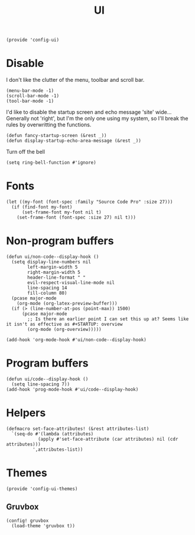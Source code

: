 #+TITLE: UI
#+PROPERTY: header-args :tangle-relative 'dir
#+PROPERTY: header-args:elisp :tangle config-ui.el :dir ${HOME}/.local/emacs/site-lisp/

#+BEGIN_SRC elisp
(provide 'config-ui)
#+END_SRC
* Disable
I don't like the clutter of the menu, toolbar and scroll bar.
#+BEGIN_SRC elisp
(menu-bar-mode -1)
(scroll-bar-mode -1)
(tool-bar-mode -1)
#+END_SRC

I'd like to disable the startup screen and echo message 'site' wide... Generally not 'right', but I'm the only one using my system, so I'll break the rules by overwritting the functions.
#+BEGIN_SRC elisp
(defun fancy-startup-screen (&rest _))
(defun display-startup-echo-area-message (&rest _))
#+END_SRC

Turn off the bell
#+BEGIN_SRC elisp
(setq ring-bell-function #'ignore)
#+END_SRC

* Fonts
#+begin_src elisp
(let ((my-font (font-spec :family "Source Code Pro" :size 27)))
  (if (find-font my-font)
      (set-frame-font my-font nil t)
    (set-frame-font (font-spec :size 27) nil t)))
#+end_src
* Non-program buffers
#+begin_src elisp
(defun ui/non-code--display-hook ()
  (setq display-line-numbers nil
        left-margin-width 5
        right-margin-width 5
        header-line-format " "
        evil-respect-visual-line-mode nil
        line-spacing 14
        fill-column 80)
  (pcase major-mode
    (org-mode (org-latex-preview-buffer)))
  (if (> (line-number-at-pos (point-max)) 1500)
      (pcase major-mode
        ;; Is there an earlier point I can set this up at? Seems like it isn't as effective as #+STARTUP: overview
        (org-mode (org-overview)))))

(add-hook 'org-mode-hook #'ui/non-code--display-hook)
#+end_src

* Program buffers
#+begin_src elisp
(defun ui/code--display-hook ()
  (setq line-spacing 7))
(add-hook 'prog-mode-hook #'ui/code--display-hook)
#+end_src

* Helpers
#+BEGIN_SRC elisp
(defmacro set-face-attributes! (&rest attributes-list)
  `(seq-do #'(lambda (attributes)
            (apply #'set-face-attribute (car attributes) nil (cdr attributes)))
          ',attributes-list))
#+END_SRC

* Themes
:PROPERTIES:
:header-args:elisp+: :tangle config-ui-themes.el
:END:

#+begin_src elisp
(provide 'config-ui-themes)
#+end_src
** Gruvbox
#+begin_src elisp
(config! gruvbox
  (load-theme 'gruvbox t))
#+end_src
